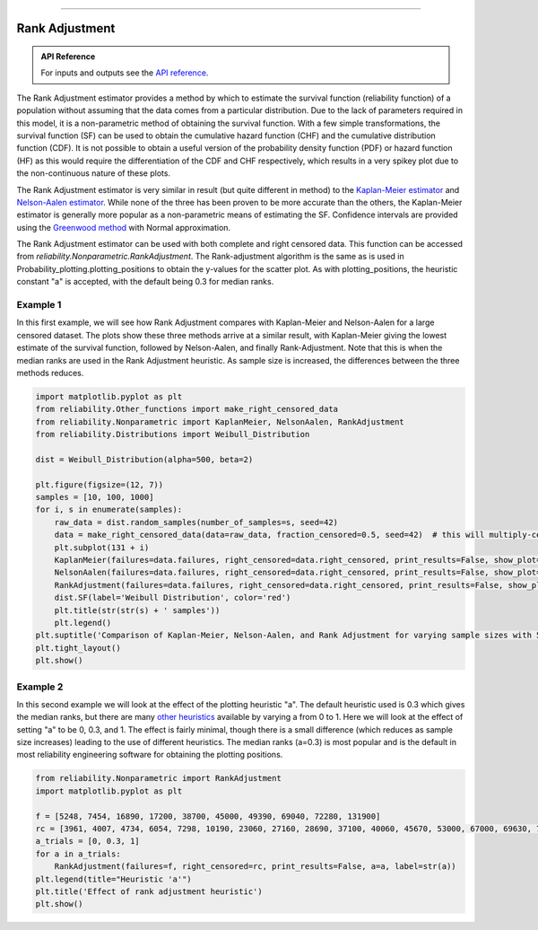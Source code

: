 .. image:: images/logo.png

-------------------------------------

Rank Adjustment
'''''''''''''''

.. admonition:: API Reference

   For inputs and outputs see the `API reference <https://reliability.readthedocs.io/en/latest/API/Nonparametric/RankAdjustment.html>`_.

The Rank Adjustment estimator provides a method by which to estimate the survival function (reliability function) of a population without assuming that the data comes from a particular distribution. Due to the lack of parameters required in this model, it is a non-parametric method of obtaining the survival function. With a few simple transformations, the survival function (SF) can be used to obtain the cumulative hazard function (CHF) and the cumulative distribution function (CDF). It is not possible to obtain a useful version of the probability density function (PDF) or hazard function (HF) as this would require the differentiation of the CDF and CHF respectively, which results in a very spikey plot due to the non-continuous nature of these plots.

The Rank Adjustment estimator is very similar in result (but quite different in method) to the `Kaplan-Meier estimator <https://reliability.readthedocs.io/en/latest/Kaplan-Meier.html>`_ and `Nelson-Aalen estimator <https://reliability.readthedocs.io/en/latest/Nelson-Aalen.html>`_. While none of the three has been proven to be more accurate than the others, the Kaplan-Meier estimator is generally more popular as a non-parametric means of estimating the SF. Confidence intervals are provided using the `Greenwood method <https://support.minitab.com/en-us/minitab/18/help-and-how-to/modeling-statistics/reliability/how-to/nonparametric-distribution-analysis-right-censoring/methods-and-formulas/estimation-methods/#confidence-intervals>`_ with Normal approximation.

The Rank Adjustment estimator can be used with both complete and right censored data. This function can be accessed from `reliability.Nonparametric.RankAdjustment`. The Rank-adjustment algorithm is the same as is used in Probability_plotting.plotting_positions to obtain the y-values for the scatter plot. As with plotting_positions, the heuristic constant "a" is accepted, with the default being 0.3 for median ranks.

Example 1
---------

In this first example, we will see how Rank Adjustment compares with Kaplan-Meier and Nelson-Aalen for a large censored dataset. The plots show these three methods arrive at a similar result, with Kaplan-Meier giving the lowest estimate of the survival function, followed by Nelson-Aalen, and finally Rank-Adjustment. Note that this is when the median ranks are used in the Rank Adjustment heuristic. As sample size is increased, the differences between the three methods reduces.

.. code:: python

    import matplotlib.pyplot as plt
    from reliability.Other_functions import make_right_censored_data
    from reliability.Nonparametric import KaplanMeier, NelsonAalen, RankAdjustment
    from reliability.Distributions import Weibull_Distribution
    
    dist = Weibull_Distribution(alpha=500, beta=2)
    
    plt.figure(figsize=(12, 7))
    samples = [10, 100, 1000]
    for i, s in enumerate(samples):
        raw_data = dist.random_samples(number_of_samples=s, seed=42)
        data = make_right_censored_data(data=raw_data, fraction_censored=0.5, seed=42)  # this will multiply-censor 50% of the data
        plt.subplot(131 + i)
        KaplanMeier(failures=data.failures, right_censored=data.right_censored, print_results=False, show_plot=True, label='Kaplan-Meier')
        NelsonAalen(failures=data.failures, right_censored=data.right_censored, print_results=False, show_plot=True, label='Nelson-Aalen')
        RankAdjustment(failures=data.failures, right_censored=data.right_censored, print_results=False, show_plot=True, label='Rank Adjustment')
        dist.SF(label='Weibull Distribution', color='red')
        plt.title(str(str(s) + ' samples'))
        plt.legend()
    plt.suptitle('Comparison of Kaplan-Meier, Nelson-Aalen, and Rank Adjustment for varying sample sizes with 50% censoring')
    plt.tight_layout()
    plt.show()
    
.. image:: images/KM_NA_RA.png

Example 2
---------

In this second example we will look at the effect of the plotting heuristic "a". The default heuristic used is 0.3 which gives the median ranks, but there are many `other heuristics <https://en.wikipedia.org/wiki/Q%E2%80%93Q_plot#Heuristics>`_ available by varying a from 0 to 1. Here we will look at the effect of setting "a" to be 0, 0.3, and 1. The effect is fairly minimal, though there is a small difference (which reduces as sample size increases) leading to the use of different heuristics. The median ranks (a=0.3) is most popular and is the default in most reliability engineering software for obtaining the plotting positions.

.. code:: python

    from reliability.Nonparametric import RankAdjustment
    import matplotlib.pyplot as plt
    
    f = [5248, 7454, 16890, 17200, 38700, 45000, 49390, 69040, 72280, 131900]
    rc = [3961, 4007, 4734, 6054, 7298, 10190, 23060, 27160, 28690, 37100, 40060, 45670, 53000, 67000, 69630, 77350, 78470, 91680, 105700, 106300, 150400]
    a_trials = [0, 0.3, 1]
    for a in a_trials:
        RankAdjustment(failures=f, right_censored=rc, print_results=False, a=a, label=str(a))
    plt.legend(title="Heuristic 'a'")
    plt.title('Effect of rank adjustment heuristic')
    plt.show()

.. image:: images/RAheuristic.png
